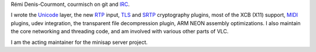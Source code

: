Rémi Denis-Courmont, courmisch on git and `IRC <IRC>`__.

I wrote the `Unicode <Unicode>`__ layer, the new `RTP <RTP>`__ input, `TLS <TLS>`__ and `SRTP <SRTP>`__ cryptography plugins, most of the XCB (X11) support, `MIDI <MIDI>`__ plugins, udev integration, the transparent file decompression plugin, ARM NEON assembly optimizations. I also maintain the core networking and threading code, and am involved with various other parts of VLC.

I am the acting maintainer for the minisap server project.
